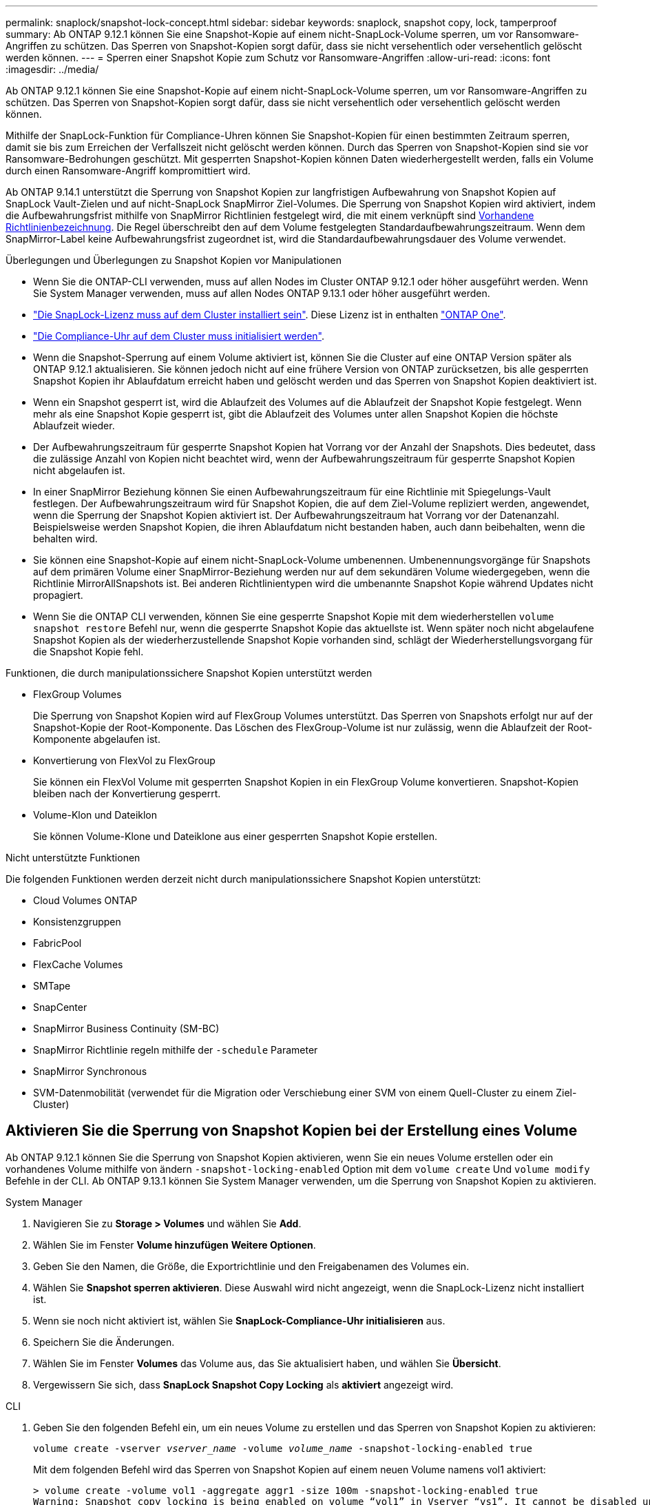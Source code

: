 ---
permalink: snaplock/snapshot-lock-concept.html 
sidebar: sidebar 
keywords: snaplock, snapshot copy, lock, tamperproof 
summary: Ab ONTAP 9.12.1 können Sie eine Snapshot-Kopie auf einem nicht-SnapLock-Volume sperren, um vor Ransomware-Angriffen zu schützen. Das Sperren von Snapshot-Kopien sorgt dafür, dass sie nicht versehentlich oder versehentlich gelöscht werden können. 
---
= Sperren einer Snapshot Kopie zum Schutz vor Ransomware-Angriffen
:allow-uri-read: 
:icons: font
:imagesdir: ../media/


[role="lead"]
Ab ONTAP 9.12.1 können Sie eine Snapshot-Kopie auf einem nicht-SnapLock-Volume sperren, um vor Ransomware-Angriffen zu schützen. Das Sperren von Snapshot-Kopien sorgt dafür, dass sie nicht versehentlich oder versehentlich gelöscht werden können.

Mithilfe der SnapLock-Funktion für Compliance-Uhren können Sie Snapshot-Kopien für einen bestimmten Zeitraum sperren, damit sie bis zum Erreichen der Verfallszeit nicht gelöscht werden können. Durch das Sperren von Snapshot-Kopien sind sie vor Ransomware-Bedrohungen geschützt. Mit gesperrten Snapshot-Kopien können Daten wiederhergestellt werden, falls ein Volume durch einen Ransomware-Angriff kompromittiert wird.

Ab ONTAP 9.14.1 unterstützt die Sperrung von Snapshot Kopien zur langfristigen Aufbewahrung von Snapshot Kopien auf SnapLock Vault-Zielen und auf nicht-SnapLock SnapMirror Ziel-Volumes. Die Sperrung von Snapshot Kopien wird aktiviert, indem die Aufbewahrungsfrist mithilfe von SnapMirror Richtlinien festgelegt wird, die mit einem verknüpft sind xref:Modify an existing policy to apply long-term retention[Vorhandene Richtlinienbezeichnung]. Die Regel überschreibt den auf dem Volume festgelegten Standardaufbewahrungszeitraum. Wenn dem SnapMirror-Label keine Aufbewahrungsfrist zugeordnet ist, wird die Standardaufbewahrungsdauer des Volume verwendet.

.Überlegungen und Überlegungen zu Snapshot Kopien vor Manipulationen
* Wenn Sie die ONTAP-CLI verwenden, muss auf allen Nodes im Cluster ONTAP 9.12.1 oder höher ausgeführt werden. Wenn Sie System Manager verwenden, muss auf allen Nodes ONTAP 9.13.1 oder höher ausgeführt werden.
* link:https://docs.netapp.com/us-en/ontap/system-admin/install-license-task.html["Die SnapLock-Lizenz muss auf dem Cluster installiert sein"]. Diese Lizenz ist in enthalten link:https://docs.netapp.com/us-en/ontap/system-admin/manage-licenses-concept.html#licenses-included-with-ontap-one["ONTAP One"].
* link:https://docs.netapp.com/us-en/ontap/snaplock/initialize-complianceclock-task.html["Die Compliance-Uhr auf dem Cluster muss initialisiert werden"].
* Wenn die Snapshot-Sperrung auf einem Volume aktiviert ist, können Sie die Cluster auf eine ONTAP Version später als ONTAP 9.12.1 aktualisieren. Sie können jedoch nicht auf eine frühere Version von ONTAP zurücksetzen, bis alle gesperrten Snapshot Kopien ihr Ablaufdatum erreicht haben und gelöscht werden und das Sperren von Snapshot Kopien deaktiviert ist.
* Wenn ein Snapshot gesperrt ist, wird die Ablaufzeit des Volumes auf die Ablaufzeit der Snapshot Kopie festgelegt. Wenn mehr als eine Snapshot Kopie gesperrt ist, gibt die Ablaufzeit des Volumes unter allen Snapshot Kopien die höchste Ablaufzeit wieder.
* Der Aufbewahrungszeitraum für gesperrte Snapshot Kopien hat Vorrang vor der Anzahl der Snapshots. Dies bedeutet, dass die zulässige Anzahl von Kopien nicht beachtet wird, wenn der Aufbewahrungszeitraum für gesperrte Snapshot Kopien nicht abgelaufen ist.
* In einer SnapMirror Beziehung können Sie einen Aufbewahrungszeitraum für eine Richtlinie mit Spiegelungs-Vault festlegen. Der Aufbewahrungszeitraum wird für Snapshot Kopien, die auf dem Ziel-Volume repliziert werden, angewendet, wenn die Sperrung der Snapshot Kopien aktiviert ist. Der Aufbewahrungszeitraum hat Vorrang vor der Datenanzahl. Beispielsweise werden Snapshot Kopien, die ihren Ablaufdatum nicht bestanden haben, auch dann beibehalten, wenn die behalten wird.
* Sie können eine Snapshot-Kopie auf einem nicht-SnapLock-Volume umbenennen. Umbenennungsvorgänge für Snapshots auf dem primären Volume einer SnapMirror-Beziehung werden nur auf dem sekundären Volume wiedergegeben, wenn die Richtlinie MirrorAllSnapshots ist. Bei anderen Richtlinientypen wird die umbenannte Snapshot Kopie während Updates nicht propagiert.
* Wenn Sie die ONTAP CLI verwenden, können Sie eine gesperrte Snapshot Kopie mit dem wiederherstellen `volume snapshot restore` Befehl nur, wenn die gesperrte Snapshot Kopie das aktuellste ist. Wenn später noch nicht abgelaufene Snapshot Kopien als der wiederherzustellende Snapshot Kopie vorhanden sind, schlägt der Wiederherstellungsvorgang für die Snapshot Kopie fehl.


.Funktionen, die durch manipulationssichere Snapshot Kopien unterstützt werden
* FlexGroup Volumes
+
Die Sperrung von Snapshot Kopien wird auf FlexGroup Volumes unterstützt. Das Sperren von Snapshots erfolgt nur auf der Snapshot-Kopie der Root-Komponente. Das Löschen des FlexGroup-Volume ist nur zulässig, wenn die Ablaufzeit der Root-Komponente abgelaufen ist.

* Konvertierung von FlexVol zu FlexGroup
+
Sie können ein FlexVol Volume mit gesperrten Snapshot Kopien in ein FlexGroup Volume konvertieren. Snapshot-Kopien bleiben nach der Konvertierung gesperrt.

* Volume-Klon und Dateiklon
+
Sie können Volume-Klone und Dateiklone aus einer gesperrten Snapshot Kopie erstellen.



.Nicht unterstützte Funktionen
Die folgenden Funktionen werden derzeit nicht durch manipulationssichere Snapshot Kopien unterstützt:

* Cloud Volumes ONTAP
* Konsistenzgruppen
* FabricPool
* FlexCache Volumes
* SMTape
* SnapCenter
* SnapMirror Business Continuity (SM-BC)
* SnapMirror Richtlinie regeln mithilfe der `-schedule` Parameter
* SnapMirror Synchronous
* SVM-Datenmobilität (verwendet für die Migration oder Verschiebung einer SVM von einem Quell-Cluster zu einem Ziel-Cluster)




== Aktivieren Sie die Sperrung von Snapshot Kopien bei der Erstellung eines Volume

Ab ONTAP 9.12.1 können Sie die Sperrung von Snapshot Kopien aktivieren, wenn Sie ein neues Volume erstellen oder ein vorhandenes Volume mithilfe von ändern `-snapshot-locking-enabled` Option mit dem `volume create` Und `volume modify` Befehle in der CLI. Ab ONTAP 9.13.1 können Sie System Manager verwenden, um die Sperrung von Snapshot Kopien zu aktivieren.

[role="tabbed-block"]
====
.System Manager
--
. Navigieren Sie zu *Storage > Volumes* und wählen Sie *Add*.
. Wählen Sie im Fenster *Volume hinzufügen* *Weitere Optionen*.
. Geben Sie den Namen, die Größe, die Exportrichtlinie und den Freigabenamen des Volumes ein.
. Wählen Sie *Snapshot sperren aktivieren*. Diese Auswahl wird nicht angezeigt, wenn die SnapLock-Lizenz nicht installiert ist.
. Wenn sie noch nicht aktiviert ist, wählen Sie *SnapLock-Compliance-Uhr initialisieren* aus.
. Speichern Sie die Änderungen.
. Wählen Sie im Fenster *Volumes* das Volume aus, das Sie aktualisiert haben, und wählen Sie *Übersicht*.
. Vergewissern Sie sich, dass *SnapLock Snapshot Copy Locking* als *aktiviert* angezeigt wird.


--
.CLI
--
. Geben Sie den folgenden Befehl ein, um ein neues Volume zu erstellen und das Sperren von Snapshot Kopien zu aktivieren:
+
`volume create -vserver _vserver_name_ -volume _volume_name_ -snapshot-locking-enabled true`

+
Mit dem folgenden Befehl wird das Sperren von Snapshot Kopien auf einem neuen Volume namens vol1 aktiviert:

+
[listing]
----
> volume create -volume vol1 -aggregate aggr1 -size 100m -snapshot-locking-enabled true
Warning: Snapshot copy locking is being enabled on volume “vol1” in Vserver “vs1”. It cannot be disabled until all locked Snapshot copies are past their expiry time. A volume with unexpired locked Snapshot copies cannot be deleted.
Do you want to continue: {yes|no}: y
[Job 32] Job succeeded: Successful
----


--
====


== Aktivieren Sie die Sperrung von Snapshot Kopien auf einem vorhandenen Volume

Ab ONTAP 9.12.1 können Sie die Sperre von Snapshot Kopien auf einem vorhandenen Volume mithilfe der ONTAP CLI aktivieren. Ab ONTAP 9.13.1 können Sie System Manager verwenden, um die Sperrung von Snapshot Kopien für ein vorhandenes Volume zu aktivieren.

[role="tabbed-block"]
====
.System Manager
--
. Navigieren Sie zu *Storage > Volumes*.
. Wählen Sie image:icon_kabob.gif["alt=Menüoptionen"] Und wählen Sie *Bearbeiten > Lautstärke*.
. Suchen Sie im Fenster *Volume bearbeiten* den Abschnitt Snapshot-Kopien (Lokal) Einstellungen und wählen Sie *Snapshot-Sperrung aktivieren* aus.
+
Diese Auswahl wird nicht angezeigt, wenn die SnapLock-Lizenz nicht installiert ist.

. Wenn sie noch nicht aktiviert ist, wählen Sie *SnapLock-Compliance-Uhr initialisieren* aus.
. Speichern Sie die Änderungen.
. Wählen Sie im Fenster *Volumes* das Volume aus, das Sie aktualisiert haben, und wählen Sie *Übersicht*.
. Vergewissern Sie sich, dass *SnapLock Snapshot Copy Locking* als *aktiviert* angezeigt wird.


--
.CLI
--
. Geben Sie den folgenden Befehl ein, um ein vorhandenes Volume zu ändern, um das Sperren von Snapshot Kopien zu aktivieren:
+
`volume modify -vserver _vserver_name_ -volume _volume_name_ -snapshot-locking-enabled true`



--
====


== Erstellen Sie eine Richtlinie für gesperrte Snapshot Kopien und wenden Sie die Aufbewahrung an

Ab ONTAP 9.12.1 können Sie Richtlinien für Snapshot Kopien erstellen, um eine Aufbewahrungsdauer für Snapshot Kopien anzuwenden und die Richtlinie auf ein Volume anzuwenden, um Snapshot Kopien für den angegebenen Zeitraum zu sperren. Sie können eine Snapshot-Kopie auch sperren, indem Sie manuell einen Aufbewahrungszeitraum festlegen. Ab ONTAP 9.13.1 können Sie mit System Manager Sperrrichtlinien für Snapshot Kopien erstellen und diese auf ein Volume anwenden.



=== Erstellen Sie eine Sperrrichtlinie für Snapshot Kopien

[role="tabbed-block"]
====
.System Manager
--
. Navigieren Sie zu *Storage > Storage VMs* und wählen Sie eine Storage VM aus.
. Wählen Sie *Einstellungen*.
. Suchen Sie *Snapshot Policies* und wählen Sie aus image:icon_arrow.gif["alt=Pfeil"].
. Geben Sie im Fenster *Add Snapshot Policy* den Richtliniennamen ein.
. Wählen Sie image:icon_add.gif["alt=Hinzufügen"].
. Geben Sie die Planungsdetails für Snapshot Kopien an, einschließlich des Planungsnamens, der maximalen Anzahl der zu haltenden Snapshot-Kopien und der Aufbewahrungsdauer von SnapLock.
. Geben Sie in der Spalte *SnapLock Aufbewahrungsfrist* die Anzahl der Stunden, Tage, Monate oder Jahre ein, die die Snapshot Kopien behalten sollen. Eine Richtlinie für Snapshot Kopien beispielsweise mit einer Aufbewahrungsfrist von 5 Tagen sperrt eine Snapshot Kopie 5 Tage nach dem Erstellen und kann in dieser Zeit nicht gelöscht werden. Folgende Aufbewahrungszeiträume werden unterstützt:
+
** Jahre: 0 - 100
** Monate: 0 - 1200
** Tage: 0 - 36500
** Öffnungszeiten: 0 - 24


. Speichern Sie die Änderungen.


--
.CLI
--
. Geben Sie den folgenden Befehl ein, um eine Snapshot Kopie-Richtlinie zu erstellen:
+
`volume snapshot policy create -policy policy_name -enabled true -schedule1 _schedule1_name_ -count1 _maximum_Snapshot_copies -retention-period1 _retention_period_`

+
Mit dem folgenden Befehl wird eine Sperrrichtlinie für Snapshot-Kopien erstellt:

+
[listing]
----
cluster1> volume snapshot policy create -policy policy_name -enabled true -schedule1 hourly -count1 24 -retention-period1 "1 days"
----
+
Eine Snapshot-Kopie wird nicht ersetzt, wenn sie unter aktiver Aufbewahrung liegt. Das heißt, die Aufbewahrungszahl wird nicht gewürdigt, wenn gesperrte Snapshot-Kopien noch nicht abgelaufen sind.



--
====


=== Wenden Sie eine Sperrrichtlinie auf ein Volume an

[role="tabbed-block"]
====
.System Manager
--
. Navigieren Sie zu *Storage > Volumes*.
. Wählen Sie image:icon_kabob.gif["alt=Menüoptionen"] Und wählen Sie *Bearbeiten > Lautstärke*.
. Wählen Sie im Fenster *Volume bearbeiten* die Option *Snapshot-Kopien planen* aus.
. Wählen Sie in der Liste die Richtlinie zum Sperren von Snapshot Kopien aus.
. Falls die Snapshot Kopie-Sperrung noch nicht aktiviert ist, wählen Sie *Snapshot-Sperrung aktivieren* aus.
. Speichern Sie die Änderungen.


--
.CLI
--
. Geben Sie den folgenden Befehl ein, um eine Sperrrichtlinie für Snapshot Kopien auf ein vorhandenes Volume anzuwenden:
+
`volume modify -volume volume_name -vserver vserver_name -snapshot-policy policy_name`



--
====


=== Wenden Sie den Aufbewahrungszeitraum während der Erstellung manueller Snapshot Kopien an

Sie können einen Aufbewahrungszeitraum für Snapshot Kopien anwenden, wenn Sie manuell eine Snapshot Kopie erstellen. Die Sperrung der Snapshot Kopie muss auf dem Volume aktiviert sein, anderenfalls wird die Einstellung für den Aufbewahrungszeitraum ignoriert.

[role="tabbed-block"]
====
.System Manager
--
. Navigieren Sie zu *Speicher > Volumes* und wählen Sie ein Volume aus.
. Wählen Sie auf der Seite Volume Details die Registerkarte *Snapshot Copies* aus.
. Wählen Sie image:icon_add.gif["alt=Symbol hinzufügen"].
. Geben Sie den Namen der Snapshot Kopie und die SnapLock Ablaufzeit ein. Sie können den Kalender auswählen, um das Ablaufdatum und die Uhrzeit für die Aufbewahrung auszuwählen.
. Speichern Sie die Änderungen.
. Wählen Sie auf der Seite *Volumes > Snapshot-Kopien* *ein-/Ausblenden* und wählen Sie *SnapLock-Ablaufzeit*, um die Spalte *SnapLock-Ablaufzeit* anzuzeigen und zu überprüfen, ob die Aufbewahrungszeit eingestellt ist.


--
.CLI
--
. Geben Sie den folgenden Befehl ein, um eine Snapshot Kopie manuell zu erstellen und einen Aufbewahrungszeitraum für Sperrungen anzuwenden:
+
`volume snapshot create -volume _volume_name_ -snapshot _snapshot_copy_name_ -snaplock-expiry-time _expiration_date_time_`

+
Mit dem folgenden Befehl wird eine neue Snapshot Kopie erstellt und der Aufbewahrungszeitraum festgelegt:

+
[listing]
----
cluster1> volume snapshot create -vserver vs1 -volume vol1 -snapshot snap1 -snaplock-expiry-time "11/10/2022 09:00:00"
----


--
====


=== Wenden Sie den Aufbewahrungszeitraum auf eine vorhandene Snapshot Kopie an

[role="tabbed-block"]
====
.System Manager
--
. Navigieren Sie zu *Speicher > Volumes* und wählen Sie ein Volume aus.
. Wählen Sie auf der Seite Volume Details die Registerkarte *Snapshot Copies* aus.
. Wählen Sie die Snapshot Kopie aus und wählen Sie aus image:icon_kabob.gif["alt=Menüoptionen"], Und wählen Sie *SnapLock-Ablaufzeit ändern*. Sie können den Kalender auswählen, um das Ablaufdatum und die Uhrzeit für die Aufbewahrung auszuwählen.
. Speichern Sie die Änderungen.
. Wählen Sie auf der Seite *Volumes > Snapshot-Kopien* *ein-/Ausblenden* und wählen Sie *SnapLock-Ablaufzeit*, um die Spalte *SnapLock-Ablaufzeit* anzuzeigen und zu überprüfen, ob die Aufbewahrungszeit eingestellt ist.


--
.CLI
--
. Geben Sie den folgenden Befehl ein, um einen Aufbewahrungszeitraum manuell auf eine vorhandene Snapshot Kopie anzuwenden:
+
`volume snapshot modify-snaplock-expiry-time -volume _volume_name_ -snapshot _snapshot_copy_name_ -expiry-time _expiration_date_time_`

+
Im folgenden Beispiel wird ein Aufbewahrungszeitraum für eine vorhandene Snapshot Kopie angewendet:

+
[listing]
----
cluster1> volume snapshot modify-snaplock-expiry-time -volume vol1 -snapshot snap2 -expiry-time "11/10/2022 09:00:00"
----


--
====


=== Ändern Sie eine vorhandene Richtlinie, um die langfristige Aufbewahrung anzuwenden

Ab ONTAP 9.14.1 können Sie eine vorhandene SnapMirror Richtlinie ändern, indem Sie eine Regel hinzufügen, um die langfristige Aufbewahrung von Snapshot-Kopien festzulegen. Die Regel wird verwendet, um den Standardaufbewahrungszeitraum des Volumes auf SnapLock Vault-Zielen und auf nicht-SnapLock SnapMirror Ziel-Volumes außer Kraft zu setzen.

. Fügen Sie einer vorhandenen SnapMirror-Richtlinie eine Regel hinzu:
+
`snapmirror policy add-rule -vserver <SVM name> -policy <policy name> -snapmirror-label <label name> -keep <number of Snapshot copies> -retention-period [<integer> days|months|years]`

+
Im folgenden Beispiel wird eine Regel erstellt, die eine Aufbewahrungsfrist von 6 Monaten auf die vorhandene Richtlinie namens „lockvault“ anwendet:

+
[listing]
----
snapmirror policy add-rule -vserver vs1 -policy lockvault -snapmirror-label test1 -keep 10 -retention-period "6 months"
----

